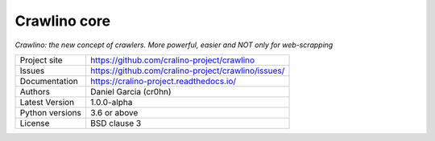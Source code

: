 Crawlino core
=============

*Crawlino: the new concept of crawlers. More powerful, easier and NOT only for web-scrapping*


.. image::  docs/source/_static/crawlino-logo-full.png
    :height: 64px
    :width: 64px
    :alt: Crawlino logo

+----------------+-------------------------------------------------------+
|Project site    | https://github.com/cralino-project/crawlino           |
+----------------+-------------------------------------------------------+
|Issues          | https://github.com/cralino-project/crawlino/issues/   |
+----------------+-------------------------------------------------------+
|Documentation   | https://cralino-project.readthedocs.io/               |
+----------------+-------------------------------------------------------+
|Authors         | Daniel Garcia (cr0hn)                                 |
+----------------+-------------------------------------------------------+
|Latest Version  | 1.0.0-alpha                                           |
+----------------+-------------------------------------------------------+
|Python versions | 3.6 or above                                          |
+----------------+-------------------------------------------------------+
|License         | BSD clause 3                                          |
+----------------+-------------------------------------------------------+

